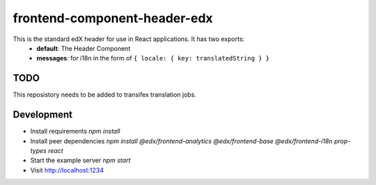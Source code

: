 frontend-component-header-edx
=========================

|Build Status| |Codecov| |npm_version| |npm_downloads| |license| |semantic-release|

This is the standard edX header for use in React applications. It has two exports:
  - **default**: The Header Component
  - **messages**: for i18n in the form of ``{ locale: { key: translatedString } }``

TODO
----

This reposistory needs to be added to transifex translation jobs.

Development
-----------

- Install requirements `npm install`
- Install peer dependencies `npm install @edx/frontend-analytics @edx/frontend-base @edx/frontend-i18n prop-types react`
- Start the example server `npm start`
- Visit http://localhost:1234

.. |Build Status| image:: https://api.travis-ci.org/edx/frontend-component-header-edx.svg?branch=master
   :target: https://travis-ci.org/edx/frontend-component-header-edx
.. |Codecov| image:: https://img.shields.io/codecov/c/github/edx/frontend-component-header-edx
   :target: https://codecov.io/gh/edx/frontend-component-header-edx
.. |npm_version| image:: https://img.shields.io/npm/v/@edx/frontend-component-header-edx.svg
   :target: https://www.npmjs.com/package/@edx/frontend-component-header-edx
.. |npm_downloads| image:: https://img.shields.io/npm/dt/@edx/frontend-component-header-edx.svg
   :target: @edx/frontend-component-header-edx
.. |license| image:: https://img.shields.io/npm/l/@edx/frontend-component-header-edx.svg
   :target: https://github.com/edx/frontend-component-header-edx/blob/master/LICENSE
.. |semantic-release| image:: https://img.shields.io/badge/%20%20%F0%9F%93%A6%F0%9F%9A%80-semantic--release-e10079.svg
   :target: https://github.com/semantic-release/semantic-release
